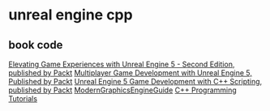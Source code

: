 * unreal engine cpp

** book code

[[https://github.com/PacktPublishing/Elevating-Game-Experiences-with-Unreal-Engine-5-Second-Edition][Elevating Game Experiences with Unreal Engine 5 - Second Edition, published by Packt]]
[[https://github.com/PacktPublishing/Multiplayer-Game-Development-with-Unreal-Engine-5][Multiplayer Game Development with Unreal Engine 5, Published by Packt]]
[[https://github.com/PacktPublishing/Unreal-Engine-5-Game-Development-with-C-Scripting][Unreal Engine 5 Game Development with C++ Scripting, published by Packt]]
[[https://github.com/Italink/ModernGraphicsEngineGuide][ModernGraphicsEngineGuide]]
[[https://dev.epicgames.com/documentation/zh-cn/unreal-engine/unreal-engine-cpp-programming-tutorials?application_version=5.4][C++ Programming Tutorials]]
